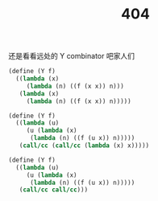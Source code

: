#+OPTIONS: toc:nil
#+OPTIONS: ^:{}
#+OPTIONS: num:nil

# html5
#+HTML_DOCTYPE: html5
#+HTML_CONTAINER: section
#+OPTIONS: html5-fancy:t
#+OPTIONS: html-style:nil
#+OPTIONS: html-preamble:nil
#+OPTIONS: html-postamble:nil

#+HTML_HEAD: <link rel="stylesheet" type="text/css" href="https://egh0bww1.com/css/style.css">
#+HTML_HEAD: <link rel="icon" type="image/x-icon" href="https://egh0bww1.com/img/rin.ico">

# ROBOTO
#+HTML_HEAD: <link rel="preconnect" href="https://fonts.googleapis.com">
#+HTML_HEAD: <link rel="preconnect" href="https://fonts.gstatic.com" crossorigin>
#+HTML_HEAD: <link href="https://fonts.googleapis.com/css2?family=Roboto&display=swap" rel="stylesheet">

#+TITLE: 404

#+ATTR_HTML: :class top-down-img
[[https://www.pixiv.net/artworks/95304253][https://egh0bww1.com/img/404.jpg]]

还是看看远处的 Y combinator 吧家人们

#+BEGIN_SRC scheme
  (define (Y f)
    ((lambda (x)
       (lambda (n) ((f (x x)) n)))
     (lambda (x)
       (lambda (n) ((f (x x)) n)))))

  (define (Y f)
    ((lambda (u)
       (u (lambda (x)
	    (lambda (n) ((f (u x)) n)))))
     (call/cc (call/cc (lambda (x) x)))))

  (define (Y f)
    ((lambda (u)
       (u (lambda (x)
	    (lambda (n) ((f (u x)) n)))))
     (call/cc call/cc)))
#+END_SRC
